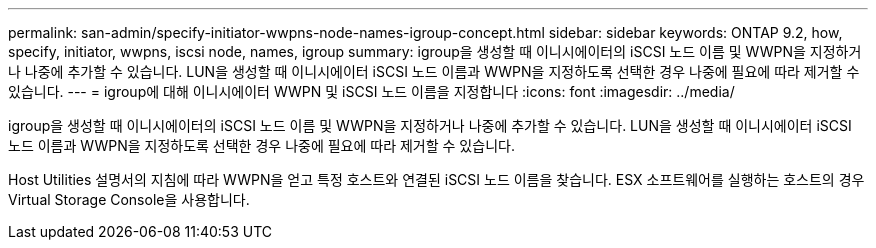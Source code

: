 ---
permalink: san-admin/specify-initiator-wwpns-node-names-igroup-concept.html 
sidebar: sidebar 
keywords: ONTAP 9.2, how, specify, initiator, wwpns, iscsi node, names, igroup 
summary: igroup을 생성할 때 이니시에이터의 iSCSI 노드 이름 및 WWPN을 지정하거나 나중에 추가할 수 있습니다. LUN을 생성할 때 이니시에이터 iSCSI 노드 이름과 WWPN을 지정하도록 선택한 경우 나중에 필요에 따라 제거할 수 있습니다. 
---
= igroup에 대해 이니시에이터 WWPN 및 iSCSI 노드 이름을 지정합니다
:icons: font
:imagesdir: ../media/


[role="lead"]
igroup을 생성할 때 이니시에이터의 iSCSI 노드 이름 및 WWPN을 지정하거나 나중에 추가할 수 있습니다. LUN을 생성할 때 이니시에이터 iSCSI 노드 이름과 WWPN을 지정하도록 선택한 경우 나중에 필요에 따라 제거할 수 있습니다.

Host Utilities 설명서의 지침에 따라 WWPN을 얻고 특정 호스트와 연결된 iSCSI 노드 이름을 찾습니다. ESX 소프트웨어를 실행하는 호스트의 경우 Virtual Storage Console을 사용합니다.
